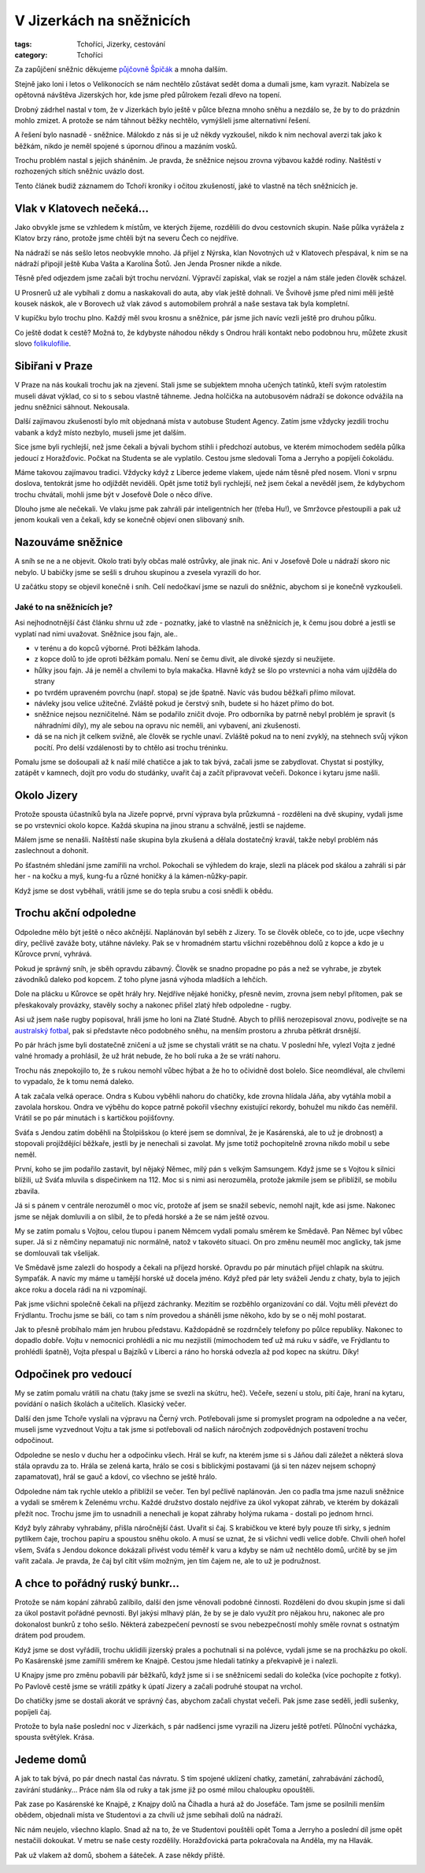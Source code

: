 V Jizerkách na sněžnicích
#########################

:tags: Tchoříci, Jizerky, cestování
:category: Tchoříci

.. class:: intro

Za zapůjčení sněžnic děkujeme `půjčovně Špičák <http://lyzovani.spicak.cz/>`_ a
mnoha dalším.

Stejně jako loni i letos o Velikonocích se nám nechtělo zůstávat sedět doma a dumali
jsme, kam vyrazit. Nabízela se opětovná návštěva Jizerských hor, kde jsme před
půlrokem řezali dřevo na topení.

Drobný zádrhel nastal v tom, že v Jizerkách bylo ještě v půlce března mnoho
sněhu a nezdálo se, že by to do prázdnin mohlo zmizet. A protože se nám táhnout
běžky nechtělo, vymýšleli jsme alternativní řešení.

A řešení bylo nasnadě - sněžnice. Málokdo z nás si je už někdy vyzkoušel, nikdo
k nim nechoval averzi tak jako k běžkám, nikdo je neměl spojené s úpornou
dřinou a mazáním vosků.

Trochu problém nastal s jejich sháněním. Je pravda, že sněžnice nejsou zrovna
výbavou každé rodiny. Naštěstí v rozhozených sítích sněžnic uvázlo dost.

Tento článek budiž záznamem do Tchoří kroniky i očitou zkušeností, jaké to
vlastně na těch sněžnicích je.

Vlak v Klatovech nečeká...
**************************

.. image:: images/2012-04-02-v-jizerkach-na-sneznicich/1.jpg

Jako obvykle jsme se vzhledem k místům, ve kterých žijeme, rozdělili do dvou
cestovních skupin. Naše půlka vyrážela z Klatov brzy ráno, protože jsme chtěli
být na severu Čech co nejdříve.

Na nádraží se nás sešlo letos neobvykle mnoho. Já přijel z Nýrska, klan
Novotných už v Klatovech přespával, k nim se na nádraží připojil ještě Kuba
Vašta a Karolína Šotů. Jen Jenda Prosner nikde a nikde.

Těsně před odjezdem jsme začali být trochu nervózní. Výpravčí zapískal, vlak se
rozjel a nám stále jeden člověk scházel.

U Prosnerů už ale vybíhali z domu a naskakovali do auta, aby vlak ještě
dohnali. Ve Švihově jsme před nimi měli ještě kousek náskok, ale v Borovech už
vlak závod s automobilem prohrál a naše sestava tak byla kompletní.

V kupíčku bylo trochu plno. Každý měl svou krosnu a sněžnice, pár jsme jich
navíc vezli ještě pro druhou půlku.

Co ještě dodat k cestě? Možná to, že kdybyste náhodou někdy s Ondrou hráli
kontakt nebo podobnou hru, můžete zkusit slovo `folikulofílie <http://www.urbandictionary.com/define.php?term=Folliculaphilia>`_.


Sibiřani v Praze
****************

V Praze na nás koukali trochu jak na zjevení. Stali jsme se subjektem mnoha
učených tatínků, kteří svým ratolestím museli dávat výklad, co si to s sebou
vlastně táhneme. Jedna holčička na autobusovém nádraží se dokonce odvážila na
jednu sněžnici sáhnout. Nekousala.

Další zajímavou zkušeností bylo mít objednaná místa v autobuse Student Agency.
Zatím jsme vždycky jezdili trochu vabank a když místo nezbylo, museli jsme jet
dalším.

Sice jsme byli rychlejší, než jsme čekali a bývali bychom stihli i předchozí
autobus, ve kterém mimochodem seděla půlka jedoucí z Horažďovic. Počkat na
Studenta se ale vyplatilo. Cestou jsme sledovali Toma a Jerryho a popíjeli
čokoládu.

Máme takovou zajímavou tradici. Vždycky když z Liberce jedeme vlakem, ujede nám
těsně před nosem. Vloni v srpnu doslova, tentokrát jsme ho odjíždět neviděli.
Opět jsme totiž byli rychlejší, než jsem čekal a nevěděl jsem, že kdybychom
trochu chvátali, mohli jsme být v Josefově Dole o něco dříve.

Dlouho jsme ale nečekali. Ve vlaku jsme pak zahráli pár inteligentních her (třeba Hu!),
ve Smržovce přestoupili a pak už jenom koukali ven a čekali, kdy se konečně
objeví onen slibovaný sníh.


Nazouváme sněžnice
******************

.. image:: images/2012-04-02-v-jizerkach-na-sneznicich/2.jpg

A sníh se ne a ne objevit. Okolo trati byly občas malé ostrůvky, ale jinak nic.
Ani v Josefově Dole u nádraží skoro nic nebylo. U babičky jsme se sešli s druhou
skupinou a zvesela vyrazili do hor.

U začátku stopy se objevil konečně i sníh. Celí nedočkaví jsme se nazuli do sněžnic,
abychom si je konečně vyzkoušeli.


Jaké to na sněžnicích je?
-------------------------

Asi nejhodnotnější část článku shrnu už zde - poznatky, jaké to vlastně
na sněžnicích je, k čemu jsou dobré a jestli se vyplatí nad nimi uvažovat.
Sněžnice jsou fajn, ale..

- v terénu a do kopců výborné. Proti běžkám lahoda.
- z kopce dolů to jde oproti běžkám pomalu. Není se čemu divit, ale divoké sjezdy si neužijete.
- hůlky jsou fajn. Já je neměl a chvílemi to byla makačka. Hlavně když se šlo po vrstevnici a noha vám ujížděla do strany
- po tvrdém upraveném povrchu (např. stopa) se jde špatně. Navíc vás budou běžkaři přímo milovat.
- návleky jsou velice užitečné. Zvláště pokud je čerstvý sníh, budete si ho házet přímo do bot.
- sněžnice nejsou nezničitelné. Nám se podařilo zničit dvoje. Pro odborníka by patrně nebyl problém je spravit (s náhradními díly), my ale sebou na opravu nic neměli, ani vybavení, ani zkušenosti.
- dá se na nich jít celkem svižně, ale člověk se rychle unaví. Zvláště pokud na to není zvyklý, na stehnech svůj výkon pocítí. Pro delší vzdálenosti by to chtělo asi trochu tréninku.


.. image:: images/2012-04-02-v-jizerkach-na-sneznicich/3.jpg

Pomalu jsme se došoupali až k naší milé chatičce a jak to tak bývá,
začali jsme se zabydlovat. Chystat si postýlky, zatápět v kamnech, dojít
pro vodu do studánky, uvařit čaj a začít připravovat večeři. Dokonce i kytaru
jsme našli.



Okolo Jizery
************

Protože spousta účastníků byla na Jizeře poprvé, první výprava byla
průzkumná - rozděleni na dvě skupiny, vydali jsme se po vrstevnici
okolo kopce. Každá skupina na jinou stranu a schválně, jestli se najdeme.

.. image:: images/2012-04-02-v-jizerkach-na-sneznicich/4.jpg

Málem jsme se nenašli. Naštěstí naše skupina byla zkušená a dělala
dostatečný kravál, takže nebyl problém nás zaslechnout a dohonit.

Po šťastném shledání jsme zamířili na vrchol. Pokochali se výhledem do
kraje, slezli na plácek pod skálou a zahráli si pár her - na kočku a myš,
kung-fu a různé honičky á la kámen-nůžky-papír.

Když jsme se dost vyběhali, vrátili jsme se do tepla srubu a cosi snědli
k obědu.


Trochu akční odpoledne
**********************

Odpoledne mělo být ještě o něco akčnější. Naplánován byl seběh z Jizery.
To se člověk obleče, co to jde, ucpe všechny díry, pečlivě zaváže boty,
utáhne návleky. Pak se v hromadném startu všichni rozeběhnou dolů z kopce
a kdo je u Kůrovce první, vyhrává.

Pokud je správný sníh, je sběh opravdu zábavný. Člověk se snadno propadne
po pás a než se vyhrabe, je zbytek závodníků daleko pod kopcem. Z toho plyne
jasná výhoda mladších a lehčích.

.. image:: images/2012-04-02-v-jizerkach-na-sneznicich/5.jpg

Dole na plácku u Kůrovce se opět hrály hry. Nejdříve nějaké honičky, přesně nevím,
zrovna jsem nebyl přítomen, pak se přeskakovaly provázky, stavěly sochy
a nakonec přišel zlatý hřeb odpoledne - rugby.

Asi už jsem naše rugby popisoval, hráli jsme ho loni na Zlaté Studně. Abych to
příliš nerozepisoval znovu, podívejte se na `australský fotbal <http://goo.gl/Ii3Qn>`_,
pak si představte něco podobného sněhu, na menším prostoru a zhruba pětkrát drsnější.

Po pár hrách jsme byli dostatečně zničení a už jsme se chystali vrátit se
na chatu. V poslední hře, vylezl Vojta z jedné valné hromady a prohlásil,
že už hrát nebude, že ho bolí ruka a že se vrátí nahoru.

.. image:: images/2012-04-02-v-jizerkach-na-sneznicich/6.jpg

Trochu nás znepokojilo to, že s rukou nemohl vůbec hýbat a že ho to očividně
dost bolelo. Sice neomdléval, ale chvílemi to vypadalo, že k tomu nemá daleko.

A tak začala velká operace. Ondra s Kubou vyběhli nahoru do chatičky, kde
zrovna hlídala Jáňa, aby vytáhla mobil a zavolala horskou. Ondra ve výběhu do
kopce patrně pokořil všechny existující rekordy, bohužel mu nikdo čas neměřil.
Vrátil se po pár minutách i s kartičkou pojišťovny.

Sváťa s Jendou zatím doběhli na Štolpišskou (o které jsem se domníval, že je Kasárenská,
ale to už je drobnost) a stopovali projíždějící běžkaře, jestli by je nenechali
si zavolat. My jsme totiž pochopitelně zrovna nikdo mobil u sebe neměl.

První, koho se jim podařilo zastavit, byl nějaký Němec, milý pán s velkým Samsungem.
Když jsme se s Vojtou k silnici blížili, už Sváťa mluvila s dispečinkem
na 112. Moc si s nimi asi nerozuměla, protože jakmile jsem se přiblížil, se mobilu
zbavila.

Já si s pánem v centrále nerozuměl o moc víc, protože ať jsem se snažil sebevíc,
nemohl najít, kde asi jsme. Nakonec jsme se nějak domluvili a on slíbil,
že to předá horské a že se nám ještě ozvou.

.. image:: images/2012-04-02-v-jizerkach-na-sneznicich/7.jpg

My se zatím pomalu s Vojtou, celou tlupou i panem Němcem vydali pomalu směrem
ke Smědavě. Pan Němec byl vůbec super. Já si z němčiny nepamatuji nic normálně,
natož v takovéto situaci. On pro změnu neuměl moc anglicky, tak jsme se
domlouvali tak všelijak.

Ve Smědavě jsme zalezli do hospody a čekali na příjezd horské. Opravdu po pár
minutách přijel chlapík na skútru. Sympaťák. A navíc my máme u tamější horské
už docela jméno. Když před pár lety sváželi Jendu z chaty, byla to jejich akce
roku a docela rádi na ni vzpomínají.

Pak jsme všichni společně čekali na příjezd záchranky. Mezitím se rozběhlo
organizování co dál. Vojtu měli převézt do Frýdlantu. Trochu jsme se báli,
co tam s ním provedou a sháněli jsme někoho, kdo by se o něj mohl postarat.

Jak to přesně probíhalo mám jen hrubou představu. Každopádně se rozdrnčely
telefony po půlce republiky. Nakonec to dopadlo dobře. Vojtu v nemocnici
prohlédli a nic mu nezjistili (mimochodem teď už má ruku v sádře, ve Frýdlantu
to prohlédli špatně), Vojta přespal u Bajzíků v Liberci a ráno ho horská
odvezla až pod kopec na skútru. Díky!


Odpočinek pro vedoucí
*********************

.. image:: images/2012-04-02-v-jizerkach-na-sneznicich/8.jpg

My se zatím pomalu vrátili na chatu (taky jsme se svezli na skútru, heč). Večeře,
sezení u stolu, pití čaje, hraní na kytaru, povídání o našich školách a učitelích.
Klasický večer.

Další den jsme Tchoře vyslali na výpravu na Černý vrch. Potřebovali jsme si promyslet
program na odpoledne a na večer, museli jsme vyzvednout Vojtu a tak jsme si
potřebovali od našich náročných zodpovědných postavení trochu odpočinout.

Odpoledne se neslo v duchu her a odpočinku všech. Hrál se kufr, na kterém jsme si
s Jáňou dali záležet a některá slova stála opravdu za to. Hrála se zelená karta,
hrálo se cosi s biblickými postavami (já si ten název nejsem schopný zapamatovat),
hrál se gauč a kdoví, co všechno se ještě hrálo.

.. image:: images/2012-04-02-v-jizerkach-na-sneznicich/9.jpg

Odpoledne nám tak rychle uteklo a přiblížil se večer. Ten byl pečlivě naplánován.
Jen co padla tma jsme nazuli sněžnice a vydali se směrem k Zelenému vrchu. Každé
družstvo dostalo nejdříve za úkol vykopat záhrab, ve kterém by dokázali přežít
noc. Trochu jsme jim to usnadnili a nenechali je kopat záhraby holýma rukama - dostali
po jednom hrnci.

Když byly záhraby vyhrabány, přišla náročnější část. Uvařit si čaj. S krabičkou
ve které byly pouze tři sirky, s jedním pytlíkem čaje, trochou papíru a spoustou sněhu okolo.
A musí se uznat, že si všichni vedli velice dobře. Chvíli oheň hořel všem,
Sváťa s Jendou dokonce dokázali přivést vodu téměř k varu a kdyby se nám už nechtělo
domů, určitě by se jim vařit začala. Je pravda, že čaj byl cítit vším možným, jen
tím čajem ne, ale to už je podružnost.


A chce to pořádný ruský bunkr...
********************************

.. image:: images/2012-04-02-v-jizerkach-na-sneznicich/10.jpg

Protože se nám kopání záhrabů zalíbilo, další den jsme věnovali podobné
činnosti. Rozděleni do dvou skupin jsme si dali za úkol postavit pořádné
pevnosti. Byl jakýsi mlhavý plán, že by se je dalo využít pro nějakou hru,
nakonec ale pro dokonalost bunkrů z toho sešlo. Některá zabezpečení pevností
se svou nebezpečností mohly směle rovnat s ostnatým drátem pod proudem.

Když jsme se dost vyřádili, trochu uklidili jizerský prales a pochutnali
si na polévce, vydali jsme se na procházku po okolí. Po Kasárenské jsme
zamířili směrem ke Knajpě. Cestou jsme hledali tatínky a překvapivě je
i nalezli.

U Knajpy jsme pro změnu pobavili pár běžkařů, když jsme si i se sněžnicemi
sedali do kolečka (více pochopíte z fotky). Po Pavlově cestě jsme se vrátili
zpátky k úpatí Jizery a začali podruhé stoupat na vrchol.

.. image:: images/2012-04-02-v-jizerkach-na-sneznicich/11.jpg

Do chatičky jsme se dostali akorát ve správný čas, abychom začali chystat
večeři. Pak jsme zase seděli, jedli sušenky, popíjeli čaj.

Protože to byla naše poslední noc v Jizerkách, s pár nadšenci jsme vyrazili
na Jizeru ještě potřetí. Půlnoční vycházka, spousta světýlek. Krása.

.. image:: images/2012-04-02-v-jizerkach-na-sneznicich/12.jpg


Jedeme domů
***********

A jak to tak bývá, po pár dnech nastal čas návratu. S tím spojené uklízení
chatky, zametání, zahrabávání záchodů, zavírání studánky... Práce nám šla od
ruky a tak jsme již po osmé milou chaloupku opouštěli.

Pak zase po Kasárenské ke Knajpě, z Knajpy dolů na Čihadla a hurá až do Josefáče.
Tam jsme se posilnili menším obědem, objednali místa ve Studentovi a za chvíli
už jsme sebíhali dolů na nádraží.

Nic nám neujelo, všechno klaplo. Snad až na to, že ve Studentovi pouštěli opět
Toma a Jerryho a poslední díl jsme opět nestačili dokoukat. V metru se naše
cesty rozdělily. Horažďovická parta pokračovala na Anděla, my na Hlavák.

Pak už vlakem až domů, sbohem a šáteček. A zase někdy příště.

.. image:: images/2012-04-02-v-jizerkach-na-sneznicich/13.jpg
